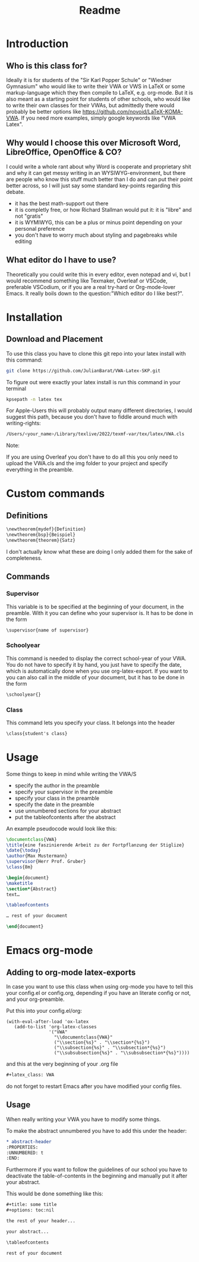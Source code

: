 #+title: Readme
#+latex_class: VWA
#+latex_header: \class{7D}
#+options: toc:nil'
* Introduction
** Who is this class for?
Ideally it is for students of the "Sir Karl Popper Schule" or "Wiedner Gymnasium" who would like to write their VWA or VWS in LaTeX or some markup-language which they then compile to LaTeX, e.g. org-mode. But it is also meant as a starting point for students of other schools, who would like to write their own classes for their VWAs, but admittedly there would probably be better options like [[https://github.com/novoid/LaTeX-KOMA-VWA]]. If you need more examples, simply google keywords like "VWA Latex".

** Why would I choose this over Microsoft Word, LibreOffice, OpenOffice & CO?
I could write a whole rant about why Word is cooperate and proprietary shit and why it can get messy writing in an WYSIWYG-environment, but there are people who know this stuff much better than I do and can put their point better across, so I will just say some standard key-points regarding this debate.
- it has the best math-support out there
- it is completly free, or how Richard Stallman would put it: it is "libre" and not "gratis"
- it is WYMIWYG, this can be a plus or minus point depending on your personal preference
- you don't have to worry much about styling and pagebreaks while editing
** What editor do I have to use?
Theoretically you could write this in every editor, even notepad and vi, but I would recommend something like Texmaker, Overleaf or VSCode, preferable VSCodium, or if you are a real try-hard or Org-mode-lover Emacs. It really boils down to the question:"Which editor do I like best?".


* Installation
** Download and Placement
To use this class you have to clone this git repo into your latex install with this command:
#+begin_src bash
git clone https://github.com/JulianBarat/VWA-Latex-SKP.git
#+end_src
To figure out were exactly your latex install is run this command in your terminal
#+begin_src bash
kpsepath -n latex tex
#+end_src

For Apple-Users this will probably output many different directories, I would suggest this path, because you don't have to fiddle around much with writing-rights:
#+begin_src bash
/Users/<your_name>/Library/texlive/2022/texmf-var/tex/latex/VWA.cls
#+end_src

Note:

If you are using Overleaf you don't have to do all this you only need to upload the VWA.cls and the img folder to your project and specify everything in the preamble.
* Custom commands
** Definitions
#+begin_src org
\newtheorem{mydef}{Definition}
\newtheorem{bsp}{Beispiel}
\newtheorem{theorem}{Satz}
#+end_src
I don't actually know what these are doing I only added them for the sake of completeness.
** Commands
*** Supervisor
This variable is to be specified at the beginning of your document, in the preamble. With it you can define who your supervisor is.
It has to be done in the form
#+begin_src org
\supervisor{name of supervisor}
#+end_src
*** Schoolyear
This command is needed to display the correct school-year of your VWA. You do not have to specify it by hand, you just have to specify the date, which is automatically done when you use org-latex-export.
If you want to you can also call in the middle of your document, but it has to be done in the form
#+begin_src org
\schoolyear{}
#+end_src
*** Class
This command lets you specify your class.
It belongs into the header
#+begin_src org
\class{student's class}
#+end_src
* Usage
Some things to keep in mind while writing the VWA/S
- specify the author in the preamble
- specify your supervisor in the preamble
- specify your class in the preamble
- specify the date in the preamble
- use unnumbered sections for your abstract
- put the tableofcontents after the abstract

An example pseudocode would look like this:
#+begin_src latex
\documentclass{VWA}
\title{eine faszinierende Arbeit zu der Fortpflanzung der Stiglize}
\date{\today}
\author{Max Mustermann}
\supervisor{Herr Prof. Gruber}
\class{8m}

\begin{document}
\maketitle
\section*{Abstract}
text…

\tableofcontents

… rest of your document

\end{document}

#+end_src

* Emacs org-mode

** Adding to org-mode latex-exports
In case you want to use this class when using org-mode you have to tell this your config.el or config.org, depending if you have an literate config or not, and your org-preamble.

Put this into your config.el/org:
#+begin_src elisp
(with-eval-after-load 'ox-latex
   (add-to-list 'org-latex-classes
                '("VWA"
                  "\\documentclass{VWA}"
                  ("\\section{%s}" . "\\section*{%s}")
                  ("\\subsection{%s}" . "\\subsection*{%s}")
                  ("\\subsubsection{%s}" . "\\subsubsection*{%s}"))))
#+end_src

and this at the very beginning of your .org file
#+begin_src org
#+latex_class: VWA
#+end_src
do not forget to restart Emacs after you have modified your config files.
** Usage
When really writing your VWA you have to modify some things.

To make the abstract unnumbered you have to add this under the header:
#+begin_src org
,* abstract-header
:PROPERTIES:
:UNNUMBERED: t
:END:
#+end_src

Furthermore if you want to follow the guidelines of our school you have to deactivate the table-of-contents in the beginning and manually put it after your abstract.

This would be done something like this:
#+begin_src org
,#+title: some title
,#+options: toc:nil

the rest of your header...

your abstract...

\tableofcontents

rest of your document
#+end_src
